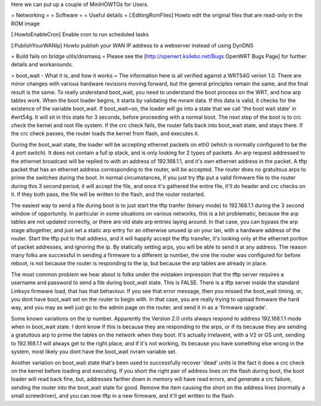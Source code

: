 Here we can put up a couple of MiniHOWTOs for Users.

= Networking =
= Software =
= Useful details =
[:EditingRomFiles] Howto edit the original files that are read-only in the ROM image

[:HowtoEnableCron] Enable cron to run scheduled tasks

[:PublishYourWANIp] Howto publish your WAN IP address to a webserver instead of using DynDNS

= Build fails on bridge utils/dnsmasq =
Please see the [http://openwrt.ksilebo.net/Bugs OpenWRT Bugs Page] for further details and workarounds.

= boot_wait - What it is, and how it works =
The information here is all verified against a WRT54G verion 1.0.  There are minor changes with various hardware revisions moving forward, but the general principles remain the same, and the final result is the same.  To really understand boot_wait, you need to understand the boot process on the WRT, and how arp tables work.  When the boot loader begins, it starts by validating the nvram data.  If this data is valid, it checks for the existence of the variable boot_wait.  If boot_wait=on, the loader will go into a state that we call 'the boot wait state' in #wrt54g.  It will sit in this state for 3 seconds, before proceeding with a normal boot.  The next step of the boot is to crc check the kernel and root file system.  If the crc check fails, the router falls back into boot_wait state, and stays there.  If the crc check passes, the router loads the kernel from flash, and executes it.

During the boot_wait state, the loader will be accepting ethernet packets on eth0 (which is normally configured to be the 4 port switch).  It does not contain a full ip stack, and is only looking for 2 types of packets.  An arp request addressed to the ethernet broadcast will be replied to with an address of 192.168.1.1, and it's own ethernet address in the packet.  A tftp packet that has an ethernet address corresponding to the router, will be accepted.  The router does no gratuitous arps to prime the switches during the boot.  In normal circumstances, if you just try tftp put a valid firmware file to the router during this 3 second period, it will accept the file, and once it's gathered the entire file, it'll do header and crc checks on it.  If they both pass, the file will be written to the flash, and the router restarted.

The easiest way to send a file during boot is to just start the tftp tranfer (binary mode) to 192.168.1.1 during the 3 second window of opportunity.  In particular in some situations on various networks, this is a bit problematic, because the arp tables are not updated correctly, or there are old stale arp entries laying around.  In that case, you can bypass the arp stage altogether, and just set a static arp entry for an otherwise unused ip on your lan, with a hardware address of the router.  Start the tftp put to that address, and it will happily accept the tftp transfer, it's looking only at the ethernet portion of packet addresses, and ignoring the ip.  By statically setting arps, you will be able to send it at any address.  The reason many folks are successful in sending a firmware to a different ip number, the one the router was configured for before reboot, is not because the router is responding to the ip, but because the arp tables are already in place.

The most common problem we hear about is folks under the mistaken impression that the tftp server requires a username and password to send a file during boot_wait state.  This is FALSE.  There is a tftp server inside the standard Linksys firmware load, that has that behaviour.  If you see that error message, then you missed the boot_wait timing, or, you dont have boot_wait set on the router to begin with.  In that case, you are really trying to upload firmware the hard way, and you may as well just go to the admin page on the router, and send it in as a 'firmware upgrade'.

Some known variations on the ip number.  Apparently the Version 2.0 units always respond to address 192.168.1.1 mode when in boot_wait state.  I dont know if this is because they are responding to the arps, or if its because they are sending a gratuitous arp to prime the tables on the network when they boot.  It's actually irrelavent, with a V2 or GS unit, sending to 192.168.1.1 will always get to the right place, and if it's not working, its because you have something else wrong in the system, most likely you dont have the boot_wait nvram variable set.

Another variation on boot_wait state that's been used to successfully recover 'dead' units is the fact it does a crc check on the kernel before loading and executing.  If you short the right pair of address lines on the flash during boot, the boot loader will read back fine, but, addresses farther down in memory will have read errors, and generate a crc failure, sending the router into the boot_wait state for good.  Remove the item causing the short on the address lines (normally a small screwdriver), and you can now tftp in a new firmware, and it'll get written to the flash.



